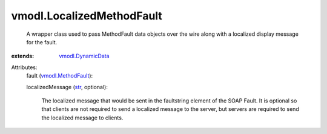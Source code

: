 .. _str: https://docs.python.org/2/library/stdtypes.html

.. _vmodl.MethodFault: ../vmodl/MethodFault.rst

.. _vmodl.DynamicData: ../vmodl/DynamicData.rst


vmodl.LocalizedMethodFault
==========================
  A wrapper class used to pass MethodFault data objects over the wire along with a localized display message for the fault.
:extends: vmodl.DynamicData_

Attributes:
    fault (`vmodl.MethodFault`_):

    localizedMessage (`str`_, optional):

       The localized message that would be sent in the faultstring element of the SOAP Fault. It is optional so that clients are not required to send a localized message to the server, but servers are required to send the localized message to clients.
